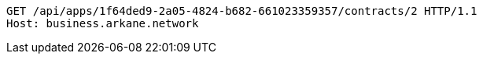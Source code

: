 [source,http,options="nowrap"]
----
GET /api/apps/1f64ded9-2a05-4824-b682-661023359357/contracts/2 HTTP/1.1
Host: business.arkane.network

----